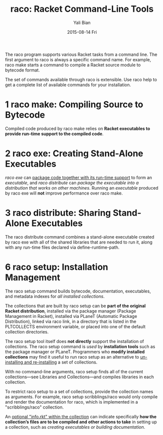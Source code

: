 #+TITLE:       raco: Racket Command-Line Tools
#+AUTHOR:      Yali Bian
#+EMAIL:       byl.lisp@gmail.com
#+DATE:        2015-08-14 Fri


The raco program supports various Racket tasks from a command line. The first argument to raco is always a specific command name. For example, raco make starts a command to compile a Racket source module to bytecode format.

The set of commands available through raco is extensible. Use raco help to get a complete list of available commands for your installation.


* 1 raco make: Compiling Source to Bytecode

  Compiled code produced by raco make relies on *Racket executables to provide run-time support to the compiled code*.

* 2 raco exe: Creating Stand-Alone Executables

  /raco exe/ can _package code together with its run-time support_ to form an /executable/, and /raco distribute/ can /package the executable into a distribution that works on other machines/. Running an /executable/ produced by raco exe will *not* improve performance over raco make.

* 3 raco distribute: Sharing Stand-Alone Executables

  The raco distribute command combines a stand-alone executable created by raco exe with all of the shared libraries that are needed to run it, along with any run-time files declared via define-runtime-path.

* 6 raco setup: Installation Management

  The raco setup command builds bytecode, documentation, executables, and metadata indexes for /all installed collections/.

  The collections that are built by raco setup can be *part of the original Racket distribution*, installed via the package manager (Package Management in Racket), installed via PLaneT (Automatic Package Distribution), linked via raco link, in a directory that is listed in the PLTCOLLECTS environment variable, or placed into one of the default collection directories.

  The raco setup tool itself does *not directly* support the installation of collections. The raco setup command is /used/ by *installation tools* such as the package manager or PLaneT. Programmers who *modify installed collections* may find it useful to run raco setup as an alternative to _un-installing and re-installing_ a set of collections.



  With no command-line arguments, raco setup finds all of the current collections—see Libraries and Collections—and compiles libraries in each collection.

  To restrict raco setup to a set of collections, provide the collection names as arguments. For example, raco setup scribblings/raco would only compile and render the documentation for raco, which is implemented in a "scribblings/raco" collection.

  An _optional "info.rkt"  within the collection_ can indicate specifically *how the collection’s files are to be compiled and other actions to take* in setting up a collection, such as /creating executables or building documentation/.
